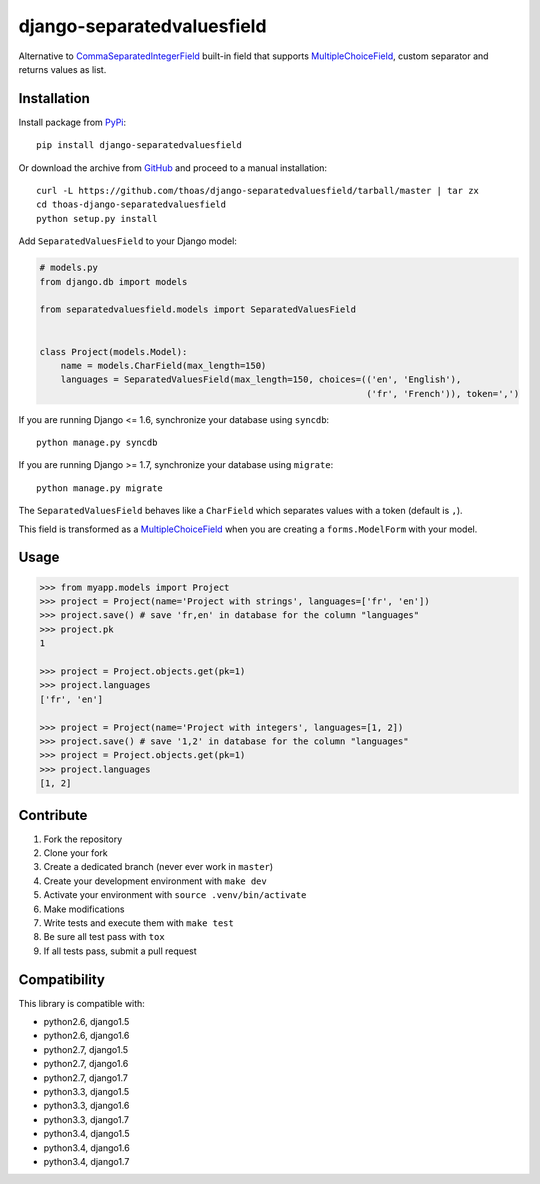 django-separatedvaluesfield
===========================

.. image:: https://secure.travis-ci.org/thoas/django-separatedvaluesfield.png?branch=master
    :alt: Build Status
    :target: http://travis-ci.org/thoas/django-separatedvaluesfield

Alternative to CommaSeparatedIntegerField_ built-in field that supports
MultipleChoiceField_, custom separator and returns values as list.

Installation
------------

Install package from PyPi_::

    pip install django-separatedvaluesfield

Or download the archive from GitHub_ and proceed to a manual installation::

    curl -L https://github.com/thoas/django-separatedvaluesfield/tarball/master | tar zx
    cd thoas-django-separatedvaluesfield
    python setup.py install

Add ``SeparatedValuesField`` to your Django model:

.. code:: python

    # models.py
    from django.db import models

    from separatedvaluesfield.models import SeparatedValuesField


    class Project(models.Model):
        name = models.CharField(max_length=150)
        languages = SeparatedValuesField(max_length=150, choices=(('en', 'English'),
                                                                  ('fr', 'French')), token=',')

If you are running Django <= 1.6, synchronize your database using ``syncdb``::

    python manage.py syncdb

If you are running Django >= 1.7, synchronize your database using ``migrate``::

    python manage.py migrate

The ``SeparatedValuesField`` behaves like a ``CharField`` which separates values with
a token (default is ``,``).

This field is transformed as a MultipleChoiceField_ when you are
creating a ``forms.ModelForm`` with your model.

Usage
-----

.. code:: pycon

    >>> from myapp.models import Project
    >>> project = Project(name='Project with strings', languages=['fr', 'en'])
    >>> project.save() # save 'fr,en' in database for the column "languages"
    >>> project.pk
    1

    >>> project = Project.objects.get(pk=1)
    >>> project.languages
    ['fr', 'en']

    >>> project = Project(name='Project with integers', languages=[1, 2])
    >>> project.save() # save '1,2' in database for the column "languages"
    >>> project = Project.objects.get(pk=1)
    >>> project.languages
    [1, 2]

Contribute
----------

1. Fork the repository
2. Clone your fork
3. Create a dedicated branch (never ever work in ``master``)
4. Create your development environment with ``make dev``
5. Activate your environment with ``source .venv/bin/activate``
6. Make modifications
7. Write tests and execute them with ``make test``
8. Be sure all test pass with ``tox``
9. If all tests pass, submit a pull request

Compatibility
-------------

This library is compatible with:

- python2.6, django1.5
- python2.6, django1.6
- python2.7, django1.5
- python2.7, django1.6
- python2.7, django1.7
- python3.3, django1.5
- python3.3, django1.6
- python3.3, django1.7
- python3.4, django1.5
- python3.4, django1.6
- python3.4, django1.7

.. _CommaSeparatedIntegerField: https://docs.djangoproject.com/en/dev/ref/models/fields/#commaseparatedintegerfield
.. _PyPi: https://pypi.python.org/
.. _GitHub: https://github.com/thoas/django-separatedvaluesfield
.. _MultipleChoiceField: https://docs.djangoproject.com/en/dev/ref/forms/fields/#multiplechoicefield
